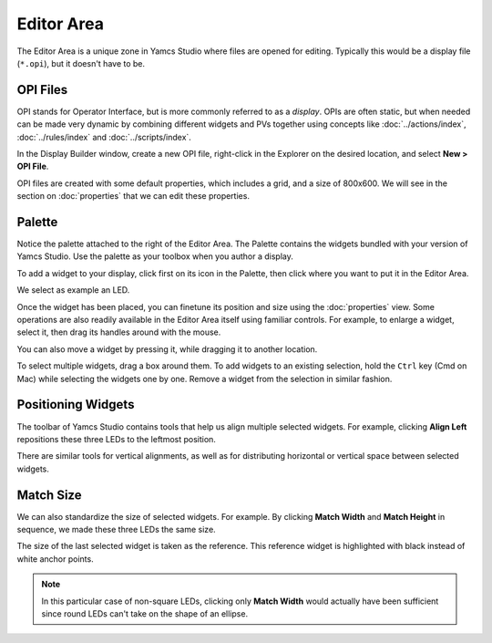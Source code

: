 Editor Area
===========

The Editor Area is a unique zone in Yamcs Studio where files are opened for editing. Typically this would be a display file (``*.opi``), but it doesn't have to be.


OPI Files
---------

OPI stands for Operator Interface, but is more commonly referred to as a *display*. OPIs are often static, but when needed can be made very dynamic by combining different widgets and PVs together using concepts like :doc:`../actions/index`, :doc:`../rules/index` and :doc:`../scripts/index`.

In the Display Builder window, create a new OPI file, right-click in the Explorer on the desired location, and select **New > OPI File**.

.. image:: _images/sample-opi.png
    :alt: Sample OPI
    :align: center

OPI files are created with some default properties, which includes a grid, and a size of 800x600. We will see in the section on :doc:`properties` that we can edit these properties.


Palette
-------

Notice the palette attached to the right of the Editor Area. The Palette contains the widgets bundled with your version of Yamcs Studio. Use the palette as your toolbox when you author a display.

To add a widget to your display, click first on its icon in the Palette, then click where you want to put it in the Editor Area.

We select as example an LED.

.. image:: _images/an-led.png
    :alt: An LED
    :align: center

Once the widget has been placed, you can finetune its position and size using the :doc:`properties` view. Some operations are also readily available in the Editor Area itself using familiar controls. For example, to enlarge a widget, select it, then drag its handles around with the mouse.

.. image:: _images/a-larger-led.png
    :alt: A Larger LED
    :align: center

You can also move a widget by pressing it, while dragging it to another location.

To select multiple widgets, drag a box around them. To add widgets to an existing selection, hold the ``Ctrl`` key (Cmd on Mac) while selecting the widgets one by one. Remove a widget from the selection in similar fashion.


Positioning Widgets
-------------------

The toolbar of Yamcs Studio contains tools that help us align multiple selected widgets. For example, clicking **Align Left** repositions these three LEDs to the leftmost position.

.. image:: _images/align-left.png
    :alt: Align Left
    :align: center

There are similar tools for vertical alignments, as well as for distributing horizontal or vertical space between selected widgets.


Match Size
----------

We can also standardize the size of selected widgets. For example. By clicking **Match Width** and **Match Height** in sequence, we made these three LEDs the same size.

.. image:: _images/match-size.png
    :alt: Match Size
    :align: center

The size of the last selected widget is taken as the reference. This reference widget is highlighted with black instead of white anchor points.

.. note::
    In this particular case of non-square LEDs, clicking only **Match Width** would actually have been sufficient since round LEDs can't take on the shape of an ellipse.
